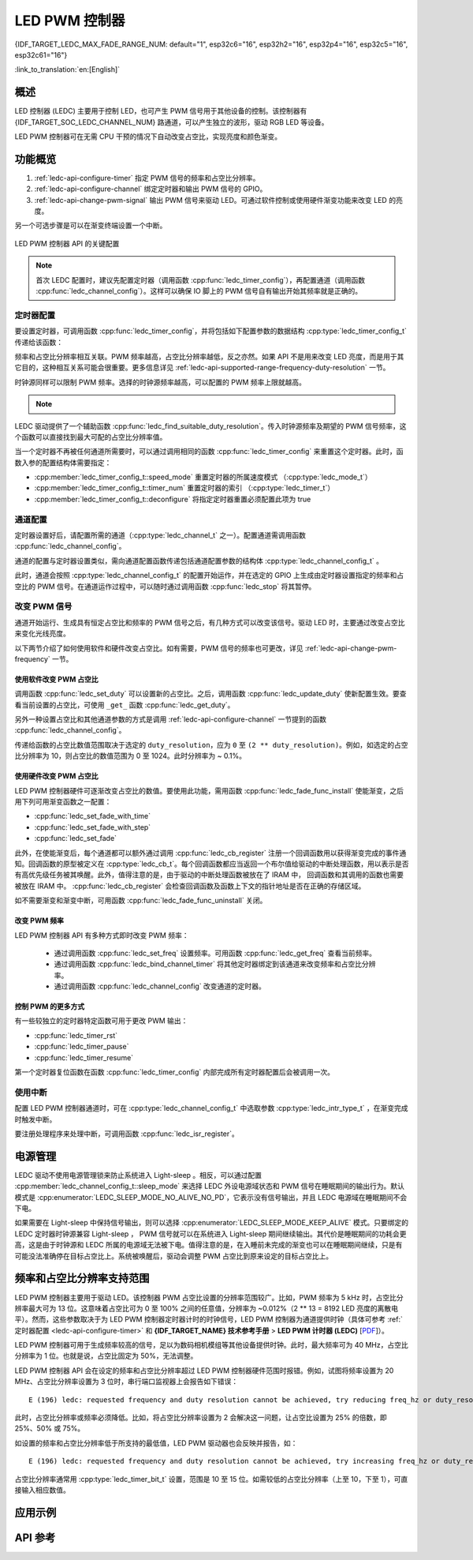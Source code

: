 LED PWM 控制器
==============

{IDF_TARGET_LEDC_MAX_FADE_RANGE_NUM: default="1", esp32c6="16", esp32h2="16", esp32p4="16", esp32c5="16", esp32c61="16"}

:link_to_translation:`en:[English]`

概述
------------

LED 控制器 (LEDC) 主要用于控制 LED，也可产生 PWM 信号用于其他设备的控制。该控制器有 {IDF_TARGET_SOC_LEDC_CHANNEL_NUM} 路通道，可以产生独立的波形，驱动 RGB LED 等设备。

.. only:: esp32

    LEDC 通道共有两组，分别为 8 路高速通道和 8 路低速通道。高速通道模式在硬件中实现，可以自动且无干扰地改变 PWM 占空比。低速通道模式下，PWM 占空比需要由软件中的驱动器改变。每组通道都可以使用不同的时钟源。

LED PWM 控制器可在无需 CPU 干预的情况下自动改变占空比，实现亮度和颜色渐变。


功能概览
----------------------

.. only:: esp32

    设置 LEDC 通道在 :ref:`高速模式或低速模式 <ledc-api-high_low_speed_mode>` 下运行，需要进行如下配置：


.. only:: not esp32

    设置 LEDC 通道分三步完成。注意，与 ESP32 不同，{IDF_TARGET_NAME} 仅支持设置通道为低速模式。

1. :ref:`ledc-api-configure-timer` 指定 PWM 信号的频率和占空比分辨率。
2. :ref:`ledc-api-configure-channel` 绑定定时器和输出 PWM 信号的 GPIO。
3. :ref:`ledc-api-change-pwm-signal` 输出 PWM 信号来驱动 LED。可通过软件控制或使用硬件渐变功能来改变 LED 的亮度。

另一个可选步骤是可以在渐变终端设置一个中断。

.. figure:: ../../../_static/ledc-api-settings.jpg
    :align: center
    :alt: Key Settings of LED PWM Controller's API
    :figclass: align-center

    LED PWM 控制器 API 的关键配置

.. note::

    首次 LEDC 配置时，建议先配置定时器（调用函数 :cpp:func:`ledc_timer_config`），再配置通道（调用函数 :cpp:func:`ledc_channel_config`）。这样可以确保 IO 脚上的 PWM 信号自有输出开始其频率就是正确的。


.. _ledc-api-configure-timer:

定时器配置
^^^^^^^^^^^^^^^

要设置定时器，可调用函数 :cpp:func:`ledc_timer_config`，并将包括如下配置参数的数据结构 :cpp:type:`ledc_timer_config_t` 传递给该函数：

.. list::

    :esp32:     - 速度模式 :cpp:type:`ledc_mode_t`
    :not esp32: - 速度模式（值必须为 ``LEDC_LOW_SPEED_MODE``）
    - 定时器索引 :cpp:type:`ledc_timer_t`
    - PWM 信号频率（Hz）
    - PWM 占空比分辨率
    - 时钟源 :cpp:type:`ledc_clk_cfg_t`

频率和占空比分辨率相互关联。PWM 频率越高，占空比分辨率越低，反之亦然。如果 API 不是用来改变 LED 亮度，而是用于其它目的，这种相互关系可能会很重要。更多信息详见 :ref:`ledc-api-supported-range-frequency-duty-resolution` 一节。

时钟源同样可以限制 PWM 频率。选择的时钟源频率越高，可以配置的 PWM 频率上限就越高。

.. only:: esp32

    .. list-table:: {IDF_TARGET_NAME} LEDC 时钟源特性
       :widths: 5 5 8 20
       :header-rows: 1

       * - 时钟名称
         - 时钟频率
         - 速度模式
         - 时钟功能
       * - APB_CLK
         - 80 MHz
         - 高速 / 低速
         - /
       * - REF_TICK
         - 1 MHz
         - 高速 / 低速
         - 支持动态调频 (DFS) 功能
       * - RC_FAST_CLK
         - ~ 8 MHz
         - 低速
         - 支持动态调频 (DFS) 功能，支持 Light-sleep 模式

.. only:: esp32s2

    .. list-table:: {IDF_TARGET_NAME} LEDC 时钟源特性
       :widths: 10 10 30
       :header-rows: 1

       * - 时钟名称
         - 时钟频率
         - 时钟功能
       * - APB_CLK
         - 80 MHz
         - /
       * - REF_TICK
         - 1 MHz
         - 支持动态调频 (DFS) 功能
       * - RC_FAST_CLK
         - ~ 8 MHz
         - 支持动态调频 (DFS) 功能，支持 Light-sleep 模式
       * - XTAL_CLK
         - 40 MHz
         - 支持动态调频 (DFS) 功能

.. only:: esp32s3 or esp32c3

    .. list-table:: {IDF_TARGET_NAME} LEDC 时钟源特性
       :widths: 10 10 30
       :header-rows: 1

       * - 时钟名称
         - 时钟频率
         - 时钟功能
       * - APB_CLK
         - 80 MHz
         - /
       * - RC_FAST_CLK
         - ~ 20 MHz
         - 支持动态调频 (DFS) 功能，支持 Light-sleep 模式
       * - XTAL_CLK
         - 40 MHz
         - 支持动态调频 (DFS) 功能

.. only:: esp32c2

    .. list-table:: {IDF_TARGET_NAME} LEDC 时钟源特性
       :widths: 10 10 30
       :header-rows: 1

       * - 时钟名称
         - 时钟频率
         - 时钟功能
       * - PLL_60M_CLK
         - 60 MHz
         - /
       * - RC_FAST_CLK
         - ~ 20 MHz
         - 支持动态调频 (DFS) 功能，支持 Light-sleep 模式
       * - XTAL_CLK
         - 40/26 MHz
         - 支持动态调频 (DFS) 功能

.. only:: esp32c5

    .. list-table:: {IDF_TARGET_NAME} LEDC 时钟源特性
       :widths: 10 10 30
       :header-rows: 1

       * - 时钟名称
         - 时钟频率
         - 时钟功能
       * - PLL_80M_CLK
         - 80 MHz
         - /
       * - RC_FAST_CLK
         - ~ 17.5 MHz
         - 支持动态调频 (DFS) 功能，支持 Light-sleep 模式
       * - XTAL_CLK
         - 48 MHz
         - 支持动态调频 (DFS) 功能

.. only:: esp32c6 or esp32c61 or esp32p4

    .. list-table:: {IDF_TARGET_NAME} LEDC 时钟源特性
       :widths: 10 10 30
       :header-rows: 1

       * - 时钟名称
         - 时钟频率
         - 时钟功能
       * - PLL_80M_CLK
         - 80 MHz
         - /
       * - RC_FAST_CLK
         - ~ 17.5 MHz
         - 支持动态调频 (DFS) 功能，支持 Light-sleep 模式
       * - XTAL_CLK
         - 40 MHz
         - 支持动态调频 (DFS) 功能

.. only:: esp32h2

    .. list-table:: {IDF_TARGET_NAME} LEDC 时钟源特性
       :widths: 10 10 30
       :header-rows: 1

       * - 时钟名称
         - 时钟频率
         - 时钟功能
       * - PLL_96M_CLK
         - 96 MHz
         - /
       * - RC_FAST_CLK
         - ~ 8 MHz
         - 支持动态调频 (DFS) 功能，支持 Light-sleep 模式
       * - XTAL_CLK
         - 32 MHz
         - 支持动态调频 (DFS) 功能

.. note::

    .. only:: SOC_CLK_RC_FAST_SUPPORT_CALIBRATION

        1. 如果 {IDF_TARGET_NAME} 的定时器选用了 ``RC_FAST_CLK`` 作为其时钟源，驱动会通过内部校准来得知这个时钟源的实际频率。这样确保了输出 PWM 信号频率的精准性。

    .. only:: not SOC_CLK_RC_FAST_SUPPORT_CALIBRATION

        1. 如果 {IDF_TARGET_NAME} 的定时器选用了 ``RC_FAST_CLK`` 作为其时钟源，LEDC 的输出 PWM 信号频率可能会与设定值有一定偏差。由于 {IDF_TARGET_NAME} 的硬件限制，驱动无法通过内部校准得知这个时钟源的实际频率。因此驱动默认使用其理论频率进行计算。

    .. only:: not SOC_LEDC_HAS_TIMER_SPECIFIC_MUX

        2. {IDF_TARGET_NAME} 的所有定时器共用一个时钟源。因此 {IDF_TARGET_NAME} 不支持给不同的定时器配置不同的时钟源。

LEDC 驱动提供了一个辅助函数 :cpp:func:`ledc_find_suitable_duty_resolution`。传入时钟源频率及期望的 PWM 信号频率，这个函数可以直接找到最大可配的占空比分辨率值。

当一个定时器不再被任何通道所需要时，可以通过调用相同的函数 :cpp:func:`ledc_timer_config` 来重置这个定时器。此时，函数入参的配置结构体需要指定：

-  :cpp:member:`ledc_timer_config_t::speed_mode` 重置定时器的所属速度模式 （:cpp:type:`ledc_mode_t`）

-  :cpp:member:`ledc_timer_config_t::timer_num` 重置定时器的索引 （:cpp:type:`ledc_timer_t`）

-  :cpp:member:`ledc_timer_config_t::deconfigure` 将指定定时器重置必须配置此项为 true


.. _ledc-api-configure-channel:

通道配置
^^^^^^^^^^^^^^^^^

定时器设置好后，请配置所需的通道（:cpp:type:`ledc_channel_t` 之一）。配置通道需调用函数 :cpp:func:`ledc_channel_config`。

通道的配置与定时器设置类似，需向通道配置函数传递包括通道配置参数的结构体 :cpp:type:`ledc_channel_config_t` 。

此时，通道会按照 :cpp:type:`ledc_channel_config_t` 的配置开始运作，并在选定的 GPIO 上生成由定时器设置指定的频率和占空比的 PWM 信号。在通道运作过程中，可以随时通过调用函数 :cpp:func:`ledc_stop` 将其暂停。


.. _ledc-api-change-pwm-signal:

改变 PWM 信号
^^^^^^^^^^^^^^^^^

通道开始运行、生成具有恒定占空比和频率的 PWM 信号之后，有几种方式可以改变该信号。驱动 LED 时，主要通过改变占空比来变化光线亮度。

以下两节介绍了如何使用软件和硬件改变占空比。如有需要，PWM 信号的频率也可更改，详见 :ref:`ledc-api-change-pwm-frequency` 一节。

.. only:: not esp32

    .. note::

        在 {IDF_TARGET_NAME} 的 LED PWM 控制器中，所有的定时器和通道都只支持低速模式。对 PWM 设置的任何改变，都需要由软件显式地触发（见下文）。


使用软件改变 PWM 占空比
""""""""""""""""""""""""""""""""""""

调用函数 :cpp:func:`ledc_set_duty` 可以设置新的占空比。之后，调用函数 :cpp:func:`ledc_update_duty` 使新配置生效。要查看当前设置的占空比，可使用 ``_get_`` 函数 :cpp:func:`ledc_get_duty`。

另外一种设置占空比和其他通道参数的方式是调用 :ref:`ledc-api-configure-channel` 一节提到的函数 :cpp:func:`ledc_channel_config`。

传递给函数的占空比数值范围取决于选定的 ``duty_resolution``，应为 ``0`` 至 ``(2 ** duty_resolution)``。例如，如选定的占空比分辨率为 10，则占空比的数值范围为 0 至 1024。此时分辨率为 ~ 0.1%。

.. only:: esp32 or esp32s2 or esp32s3 or esp32c3 or esp32c2 or esp32c6 or esp32h2 or esp32p4

    .. warning::

        在 {IDF_TARGET_NAME} 上，当通道绑定的定时器配置了其最大 PWM 占空比分辨率（ ``MAX_DUTY_RES`` ），通道的占空比不能被设置到 ``(2 ** MAX_DUTY_RES)`` 。否则，硬件内部占空比计数器会溢出，并导致占空比计算错误。


使用硬件改变 PWM 占空比
""""""""""""""""""""""""""""""""""""

LED PWM 控制器硬件可逐渐改变占空比的数值。要使用此功能，需用函数 :cpp:func:`ledc_fade_func_install` 使能渐变，之后用下列可用渐变函数之一配置：

* :cpp:func:`ledc_set_fade_with_time`
* :cpp:func:`ledc_set_fade_with_step`
* :cpp:func:`ledc_set_fade`

.. only:: SOC_LEDC_GAMMA_CURVE_FADE_SUPPORTED

    {IDF_TARGET_NAME} 的硬件额外支持多达 {IDF_TARGET_LEDC_MAX_FADE_RANGE_NUM} 次，无需 CPU 介入的连续渐变。此功能可以更加有效便捷得实现一个带伽马校正的渐变。

    众所周知，人眼所感知的亮度与 PWM 占空比并非成线性关系。为了能使人感观上认为一盏灯明暗的变化是线性的，我们对其 PWM 信号的占空比控制必须为非线性的，俗称伽马校正。LED PWM 控制器可以通过多段线型拟合来模仿伽马曲线渐变。 你需要自己在应用程序中分配一段用以保存渐变参数的内存块，并提供开始和结束的占空比，伽马校正公式，以及期望的线性渐变段数信息，:cpp:func:`ledc_fill_multi_fade_param_list` 就能快速生成所有分段线性渐变的参数。或者你也可以自己直接构造一个 :cpp:type:`ledc_fade_param_config_t` 的数组。在获得所有渐变参数后，通过将 :cpp:type:`ledc_fade_param_config_t` 数组的指针和渐变区间数传入 :cpp:func:`ledc_set_multi_fade`，一次连续渐变的配置就完成了。

.. only:: esp32

    最后需要调用 :cpp:func:`ledc_fade_start` 开启渐变。渐变可以在阻塞或非阻塞模式下运行，具体区别请查看 :cpp:enum:`ledc_fade_mode_t`。需要特别注意的是，不管在哪种模式下，下一次渐变或单次占空比配置的指令生效都必须等到前一次渐变结束。由于 {IDF_TARGET_NAME} 的硬件限制，在渐变达到原先预期的占空比前想要中止本次渐变是不被支持的。

.. only:: not esp32

    最后需要调用 :cpp:func:`ledc_fade_start` 开启渐变。渐变可以在阻塞或非阻塞模式下运行，具体区别请查看 :cpp:enum:`ledc_fade_mode_t`。需要特别注意的是，不管在哪种模式下，下一次渐变或是单次占空比配置的指令生效都必须等到前一次渐变完成或被中止。中止一个正在运行中的渐变需要调用函数 :cpp:func:`ledc_fade_stop`。

此外，在使能渐变后，每个通道都可以额外通过调用 :cpp:func:`ledc_cb_register` 注册一个回调函数用以获得渐变完成的事件通知。回调函数的原型被定义在 :cpp:type:`ledc_cb_t`。每个回调函数都应当返回一个布尔值给驱动的中断处理函数，用以表示是否有高优先级任务被其唤醒。此外，值得注意的是，由于驱动的中断处理函数被放在了 IRAM 中， 回调函数和其调用的函数也需要被放在 IRAM 中。 :cpp:func:`ledc_cb_register` 会检查回调函数及函数上下文的指针地址是否在正确的存储区域。

如不需要渐变和渐变中断，可用函数 :cpp:func:`ledc_fade_func_uninstall` 关闭。


.. _ledc-api-change-pwm-frequency:

改变 PWM 频率
""""""""""""""""""""

LED PWM 控制器 API 有多种方式即时改变 PWM 频率：

    * 通过调用函数 :cpp:func:`ledc_set_freq` 设置频率。可用函数 :cpp:func:`ledc_get_freq` 查看当前频率。
    * 通过调用函数 :cpp:func:`ledc_bind_channel_timer` 将其他定时器绑定到该通道来改变频率和占空比分辨率。
    * 通过调用函数 :cpp:func:`ledc_channel_config` 改变通道的定时器。


控制 PWM 的更多方式
"""""""""""""""""""""

有一些较独立的定时器特定函数可用于更改 PWM 输出：

* :cpp:func:`ledc_timer_rst`
* :cpp:func:`ledc_timer_pause`
* :cpp:func:`ledc_timer_resume`

第一个定时器复位函数在函数 :cpp:func:`ledc_timer_config` 内部完成所有定时器配置后会被调用一次。


使用中断
^^^^^^^^^^^^^^

配置 LED PWM 控制器通道时，可在 :cpp:type:`ledc_channel_config_t` 中选取参数 :cpp:type:`ledc_intr_type_t` ，在渐变完成时触发中断。

要注册处理程序来处理中断，可调用函数 :cpp:func:`ledc_isr_register`。


电源管理
--------

LEDC 驱动不使用电源管理锁来防止系统进入 Light-sleep 。相反，可以通过配置 :cpp:member:`ledc_channel_config_t::sleep_mode` 来选择 LEDC 外设电源域状态和 PWM 信号在睡眠期间的输出行为。默认模式是 :cpp:enumerator:`LEDC_SLEEP_MODE_NO_ALIVE_NO_PD`，它表示没有信号输出，并且 LEDC 电源域在睡眠期间不会下电。

如果需要在 Light-sleep 中保持信号输出，则可以选择 :cpp:enumerator:`LEDC_SLEEP_MODE_KEEP_ALIVE` 模式。只要绑定的 LEDC 定时器时钟源兼容 Light-sleep ， PWM 信号就可以在系统进入 Light-sleep 期间继续输出。其代价是睡眠期间的功耗会更高，这是由于时钟源和 LEDC 所属的电源域无法被下电。值得注意的是，在入睡前未完成的渐变也可以在睡眠期间继续，只是有可能没法准确停在目标占空比上。系统被唤醒后，驱动会调整 PWM 占空比到原来设定的目标占空比上。

.. only:: SOC_LEDC_SUPPORT_SLEEP_RETENTION

    此外还有另一种睡眠模式，:cpp:enumerator:`LEDC_SLEEP_MODE_NO_ALIVE_ALLOW_PD` 。选择此模式可以在睡眠中节省一些功耗，但会消耗更多内存。在进入 Light-sleep 之前，系统会保存 LEDC 寄存器上下文，并在唤醒后恢复它们，从而使 LEDC 电源域可以在睡眠期间被下电。任何未完成的渐变在从睡眠状态唤醒后都不会继续进行，而是输出一个固定占空比的 PWM 信号，该占空比与进入睡眠前的当下占空比相匹配。


.. only:: esp32

    .. _ledc-api-high_low_speed_mode:

    LED PWM 控制器高速和低速模式
    ----------------------------------

    高速模式的优点是可平稳地改变定时器设置。也就是说，高速模式下如定时器设置改变，此变更会自动应用于定时器的下一次溢出中断。而更新低速定时器时，设置变更应由软件显式触发。LED PWM 驱动的设置将在硬件层面被修改，比如在调用函数 :cpp:func:`ledc_timer_config` 时。

    更多关于速度模式的详细信息请参阅 **{IDF_TARGET_NAME} 技术参考手册** > **LED PWM 控制器 (LEDC)** [`PDF <{IDF_TARGET_TRM_EN_URL}#ledpwm>`__]。

    .. _ledc-api-supported-range-frequency-duty-resolution:

.. only:: not esp32

    .. _ledc-api-supported-range-frequency-duty-resolution:

频率和占空比分辨率支持范围
-------------------------------------------------

LED PWM 控制器主要用于驱动 LED。该控制器 PWM 占空比设置的分辨率范围较广。比如，PWM 频率为 5 kHz 时，占空比分辨率最大可为 13 位。这意味着占空比可为 0 至 100% 之间的任意值，分辨率为 ~0.012%（2 ** 13 = 8192 LED 亮度的离散电平）。然而，这些参数取决于为 LED PWM 控制器定时器计时的时钟信号，LED PWM 控制器为通道提供时钟（具体可参考 :ref:`定时器配置 <ledc-api-configure-timer>` 和 **{IDF_TARGET_NAME} 技术参考手册** > **LED PWM 计时器 (LEDC)** [`PDF <{IDF_TARGET_TRM_EN_URL}#ledpwm>`__]）。

LED PWM 控制器可用于生成频率较高的信号，足以为数码相机模组等其他设备提供时钟。此时，最大频率可为 40 MHz，占空比分辨率为 1 位。也就是说，占空比固定为 50%，无法调整。

LED PWM 控制器 API 会在设定的频率和占空比分辨率超过 LED PWM 控制器硬件范围时报错。例如，试图将频率设置为 20 MHz、占空比分辨率设置为 3 位时，串行端口监视器上会报告如下错误：

.. highlight:: none

::

    E (196) ledc: requested frequency and duty resolution cannot be achieved, try reducing freq_hz or duty_resolution. div_param=128

此时，占空比分辨率或频率必须降低。比如，将占空比分辨率设置为 2 会解决这一问题，让占空比设置为 25% 的倍数，即 25%、50% 或 75%。

如设置的频率和占空比分辨率低于所支持的最低值，LED PWM 驱动器也会反映并报告，如：

::

    E (196) ledc: requested frequency and duty resolution cannot be achieved, try increasing freq_hz or duty_resolution. div_param=128000000

占空比分辨率通常用 :cpp:type:`ledc_timer_bit_t` 设置，范围是 10 至 15 位。如需较低的占空比分辨率（上至 10，下至 1），可直接输入相应数值。


应用示例
-------------------

.. list::

    * :example:`peripherals/ledc/ledc_basic` 演示了如何使用 LEDC 生成低速模式的 PWM 信号。
    * :example:`peripherals/ledc/ledc_fade` 演示了如何使用 LEDC 实现 LED 亮度的渐变控制。
    :SOC_LEDC_GAMMA_CURVE_FADE_SUPPORTED: * :example:`peripherals/ledc/ledc_gamma_curve_fade` 演示了如何使用 LEDC 对 RGB LED 实现带伽马校正的颜色控制。


API 参考
-------------

.. include-build-file:: inc/ledc.inc
.. include-build-file:: inc/ledc_types.inc
